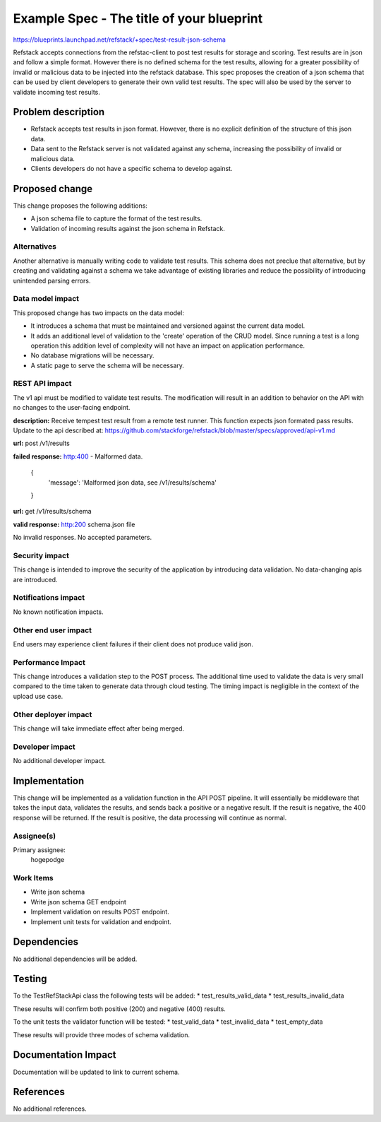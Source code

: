 ==========================================
Example Spec - The title of your blueprint
==========================================

https://blueprints.launchpad.net/refstack/+spec/test-result-json-schema

Refstack accepts connections from the refstac-client to post test results
for storage and scoring. Test results are in json and follow a simple
format. However there is no defined schema for the test results, allowing
for a greater possibility of invalid or malicious data to be injected
into the refstack database. This spec proposes the creation of a json
schema that can be used by client developers to generate their own valid
test results. The spec will also be used by the server to validate
incoming test results.

Problem description
===================

* Refstack accepts test results in json format. However, there is no
  explicit definition of the structure of this json data.

* Data sent to the Refstack server is not validated against any schema,
  increasing the possibility of invalid or malicious data.

* Clients developers do not have a specific schema to develop against.


Proposed change
===============

This change proposes the following additions:

* A json schema file to capture the format of the test results.

* Validation of incoming results against the json schema in Refstack.

Alternatives
------------

Another alternative is manually writing code to validate test results.
This schema does not preclue that alternative, but by creating and
validating against a schema we take advantage of existing libraries
and reduce the possibility of introducing unintended parsing errors.

Data model impact
-----------------

This proposed change has two impacts on the data model:

* It introduces a schema that must be maintained and versioned
  against the current data model.

* It adds an additional level of validation to the 'create' operation
  of the CRUD model. Since running a test is a long operation this
  addition level of complexity will not have an impact on application
  performance.

* No database migrations will be necessary.

* A static page to serve the schema will be necessary.

REST API impact
---------------

The v1 api must be modified to validate test results. The modification
will result in an addition to behavior on the API with no changes
to the user-facing endpoint.

**description:** Receive tempest test result from a remote test runner. 
This function expects json formated pass results.
Update to the api described at:
https://github.com/stackforge/refstack/blob/master/specs/approved/api-v1.md

**url:** post /v1/results

**failed response:** http:400 - Malformed data.

    {
     'message': 'Malformed json data, see /v1/results/schema'
    }

**url:** get /v1/results/schema

**valid response:** http:200 schema.json file

No invalid responses. No accepted parameters.

Security impact
---------------

This change is intended to improve the security of the application
by introducing data validation. No data-changing apis are
introduced.

Notifications impact
--------------------

No known notification impacts.

Other end user impact
---------------------

End users may experience client failures if their client does not produce
valid json.

Performance Impact
------------------

This change introduces a validation step to the POST process. The additional
time used to validate the data is very small compared to the time taken
to generate data through cloud testing. The timing impact is negligible
in the context of the upload use case.

Other deployer impact
---------------------

This change will take immediate effect after being merged.

Developer impact
----------------

No additional developer impact.

Implementation
==============

This change will be implemented as a validation function in the API POST
pipeline. It will essentially be middleware that takes the input data,
validates the results, and sends back a positive or a negative result.
If the result is negative, the 400 response will be returned.
If the result is positive, the data processing will continue as normal.

Assignee(s)
-----------

Primary assignee:
    hogepodge

Work Items
----------

* Write json schema
* Write json schema GET endpoint
* Implement validation on results POST endpoint.
* Implement unit tests for validation and endpoint.

Dependencies
============

No additional dependencies will be added.

Testing
=======

To the TestRefStackApi class the following tests will be added:
* test_results_valid_data
* test_results_invalid_data

These results will confirm both positive (200) and negative (400) results.

To the unit tests the validator function will be tested:
* test_valid_data
* test_invalid_data
* test_empty_data

These results will provide three modes of schema validation.

Documentation Impact
====================

Documentation will be updated to link to current schema.

References
==========

No additional references.
